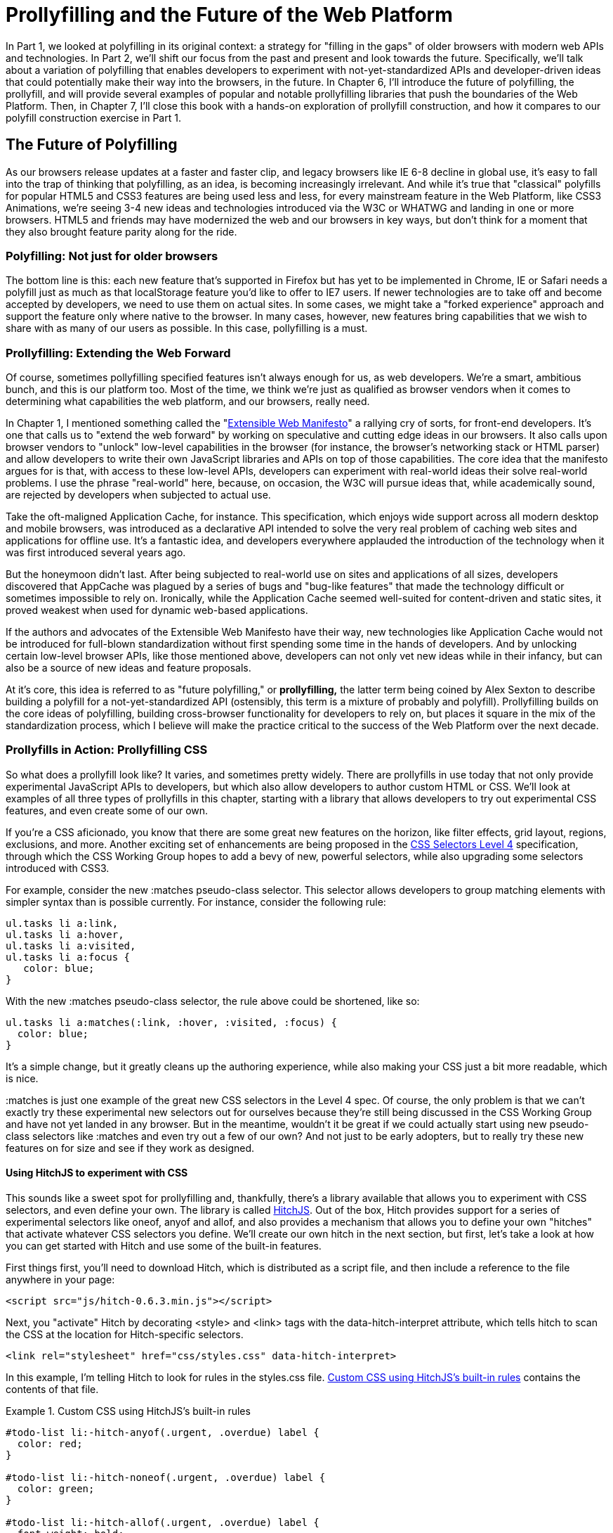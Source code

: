[[polyfills_part_2]]
= Prollyfilling and the Future of the Web Platform

In Part 1, we looked at polyfilling in its original context: a strategy for "filling in the gaps" of older browsers with modern web APIs and technologies. In Part 2, we'll shift our focus from the past and present and look towards the future. Specifically, we'll talk about a variation of polyfilling that enables developers to experiment with not-yet-standardized APIs and developer-driven ideas that could potentially make their way into the browsers, in the future. In Chapter 6, I'll introduce the future of polyfilling, the prollyfill, and will provide several examples of popular and notable prollyfilling libraries that push the boundaries of the Web Platform. Then, in Chapter 7, I'll close this book with a  hands-on exploration of prollyfill construction, and how it compares to our polyfill construction exercise in Part 1.

[[polyfills_chapter_6]]
== The Future of Polyfilling 

As our browsers release updates at a faster and faster clip, and  legacy browsers like IE 6-8 decline in global use, it's easy to fall into the trap of thinking that polyfilling, as an idea, is becoming increasingly irrelevant. And while it's true that "classical" polyfills for popular HTML5 and CSS3 features are being used less and less, for every mainstream feature in the Web Platform, like CSS3 Animations, we're seeing 3-4 new ideas and technologies introduced via the W3C or WHATWG and landing in one or more browsers. HTML5 and friends may have modernized the web and our browsers in key ways, but don't think for a moment that they also brought feature parity along for the ride.

=== Polyfilling: Not just for older browsers

The bottom line is this: each new feature that's supported in Firefox but has yet to be implemented in Chrome, IE or Safari needs a polyfill just as much as that localStorage feature you'd like to offer to IE7 users. If newer technologies are to take off and become accepted by developers, we need to use them on actual sites. In some cases, we might take a "forked experience" approach and support the feature only where native to the browser. In many cases, however, new features bring capabilities that we wish to share with as many of our users as possible. In this case, pollyfilling is a must.

=== Prollyfilling: Extending the Web Forward

Of course, sometimes pollyfilling specified features isn't always enough for us, as web developers. We're a smart, ambitious bunch, and this is our platform too. Most of the time, we think we're just as qualified as browser vendors when it comes to determining what capabilities the web platform, and our  browsers, really need.

In Chapter 1, I mentioned something called the "http://extensiblewebmanifesto.org/[Extensible Web Manifesto]" a rallying cry of sorts, for front-end developers. It's one that calls us to "extend the web forward" by working on speculative and cutting edge ideas in our browsers. It also calls upon browser vendors to "unlock" low-level capabilities in the browser (for instance, the browser's networking stack or HTML parser) and allow developers to write their own JavaScript libraries and APIs on top of those capabilities. The core idea that the manifesto argues for is that, with access to these low-level APIs, developers can experiment with real-world ideas their solve real-world problems. I use the phrase "real-world" here, because, on occasion, the W3C will pursue ideas that, while academically sound, are rejected by developers when subjected to actual use.

Take the oft-maligned Application Cache, for instance. This specification, which enjoys wide support across all modern desktop and mobile browsers, was introduced as a declarative API  intended to solve the very real problem of caching web sites and applications for offline use. It's a fantastic idea, and developers everywhere applauded the introduction of the technology when it was first introduced several years ago.

But the honeymoon didn't last. After being subjected to real-world use on sites and applications of all sizes, developers discovered that AppCache was plagued  by a series of bugs and "bug-like features" that made the technology difficult or sometimes impossible to rely on. Ironically, while the Application Cache seemed well-suited for content-driven and static sites, it proved weakest when used for dynamic web-based applications.

If the authors and advocates of the Extensible Web Manifesto have their way, new technologies like Application Cache would not be introduced for full-blown standardization without first spending some time in the hands of developers. And by unlocking certain low-level browser APIs, like those mentioned above, developers can not only vet new ideas while in their infancy, but can also be a source of new ideas and feature proposals.

At it's core, this idea is referred to as "future polyfilling," or *prollyfilling,* the latter term being coined by Alex Sexton to describe building a polyfill for a not-yet-standardized API (ostensibly, this term is a mixture of probably and polyfill). Prollyfilling builds on the core ideas of polyfilling, building cross-browser functionality for developers to rely on, but places it square in the mix of the standardization process, which I believe will make the practice critical to the success of the Web Platform over the next decade.

=== Prollyfills in Action: Prollyfilling CSS

So what does a prollyfill look like? It varies, and sometimes pretty widely. There are prollyfills in use today that not only provide experimental JavaScript APIs to developers, but which also allow developers to author custom HTML or CSS. We'll look at examples of all three types of prollyfills in this chapter, starting with a library that allows developers to try out experimental CSS features, and even create some of our own.

If you're a CSS aficionado, you know that there are some great new features on the horizon, like filter effects, grid layout, regions, exclusions, and more. Another exciting set of enhancements are being proposed in the http://dev.w3.org/csswg/selectors4[CSS Selectors Level 4] specification, through which the CSS Working Group hopes to add a bevy of new, powerful selectors, while also upgrading some selectors introduced with CSS3.

For example, consider the new +:matches+ pseudo-class selector. This selector allows developers to group matching elements with simpler syntax than is possible currently. For instance, consider the following rule:

====
[source, css]
----
ul.tasks li a:link,
ul.tasks li a:hover,
ul.tasks li a:visited,
ul.tasks li a:focus {
   color: blue;
}
----
====

With the new +:matches+ pseudo-class selector, the rule above could be shortened, like so:

====
[source, css]
----
ul.tasks li a:matches(:link, :hover, :visited, :focus) {
  color: blue;
}
----
====

It's a simple change, but it greatly cleans up the authoring experience, while also making your CSS just a bit more readable, which is nice. 

+:matches+ is just one example of the great new CSS selectors in the Level 4 spec. Of course, the only problem is that we can't exactly try these experimental new selectors out for ourselves because they're still being discussed in the CSS Working Group and have not yet landed in any browser. But in the meantime, wouldn't it be great if we could actually start using new pseudo-class selectors like +:matches+ and even try out a few of our own? And not just to be early adopters, but to really try these new features on for size and see if they work as designed.

==== Using HitchJS to experiment with CSS

This sounds like a sweet spot for prollyfilling and, thankfully, there's a library available that allows you to experiment with CSS selectors, and even define your own. The library is called http://hitchjs.com[HitchJS]. Out of the box, Hitch provides support for a series of experimental selectors like +oneof+, +anyof+ and +allof+, and also provides a mechanism that allows you to define your own "hitches" that activate whatever CSS selectors you define. We'll create our own hitch in the next section, but first, let's take a look at how you can get started with Hitch and use some of the built-in features.

First things first, you'll need to download Hitch, which is distributed as a script file, and then include a reference to the file anywhere in your page:

====
[source, html]
----
<script src="js/hitch-0.6.3.min.js"></script>
----
====

Next, you "activate" Hitch by decorating +<style>+ and +<link>+ tags with the +data-hitch-interpret+ attribute, which tells hitch to scan the CSS at the location for Hitch-specific selectors.

====
[source, html]
----
<link rel="stylesheet" href="css/styles.css" data-hitch-interpret>
----
====

In this example, I'm telling Hitch to look for rules in the +styles.css+ file. <<EX06-01>> contains the contents of that file.

[[EX06-01]]
.Custom CSS using HitchJS's built-in rules
====
[source, css]
----
#todo-list li:-hitch-anyof(.urgent, .overdue) label {
  color: red;
}

#todo-list li:-hitch-noneof(.urgent, .overdue) label {
  color: green;
}

#todo-list li:-hitch-allof(.urgent, .overdue) label {
  font-weight: bold;
}
----
====

Notice the pseudo-class selectors that start with +-hitch-+. All three of these, +-hitch-anyof+, +-hitch-noneof+ and +-hitch-allof+ are selectors that Hitch provides out of the box. +Anyof+ will  match any element in the comma-delimited list, +noneof+ is a negation selector that will only apply the rule if the +li+ has none of the classes in the list, and +allof+ is inclusive, only +li+ elements with both classes will match and apply the rule.

Now let's take a look at the source HTML, which is a list of todos decorated with classes where the todo is urgent, overdue or both:

[[EX06-02]]
.Todo list HTML
====
[source, html]
----
<ul id="todo-list">
  <li class="">
    <div class="view">
      <input class="toggle" type="checkbox">
      <label>Take out the trash</label>
    </div>
  </li>
  <li class="">
    <div class="view">
      <input class="toggle" type="checkbox">
      <label>Wash the cars</label>
    </div>
  </li>
  <li class="overdue">
    <div class="view">
      <input class="toggle" type="checkbox">
      <label>Buy stamps</label>
    </div>
  </li>
  <li class="urgent overdue">
    <div class="view">
      <input class="toggle" type="checkbox">
      <label>Pay taxes</label>
    </div>
  </li>
  <li class="urgent" id="next-action">
    <div class="view">
      <input class="toggle" type="checkbox">
      <label>Catch up on Breaking Bad</label>
    </div>
  </li>
</ul>
----
====

With everything in place, I should be able to load my todo list up and see the additional styling that my Hitch-based rules provide, as illustrated in <<EX06-03>>. 

[[EX06-03]]
.Todo list with HitchJS-based styling
image::images/ch6-ex03.png[]

[CAUTION]
====
You might notice a flash of unstyled content as you load a page that uses Hitch.js features. Because Hitch processes custom CSS rules after the rest of the CSS in the document has been applied, this is to be expected. What's more, since we're testing out ideas here and not building production apps with out prollyfills, a little FOUC shouldn't be an issue.
====


As you can see, HitchJS is easy to get started with and use in your own apps. By default, Hitch provides support for four logical selectors (+:-hitch-anyof+, +:-hitch-allof+, +:-hitch-oneof+, +-hitch-noneof+) and one structural selector (+:-hitch-has+), but the library also provides a great extensibility story so that you can create your own selector support in the form of "hitches" that are imported and processed by HitchJS. In the next section, we'll create our own hitch to mimic a new CSS Selector.

==== Building your own "hitches"

Earlier in this chapter, I introduced the new +:matches+ pseudo-class selector being considered for inclusion in the Selectors Level 4 spec. Rather than waiting for one or more browsers to implement support for this new selector, I'd like to try it on for size in my own apps--and possibly even share my experiences with other developers and members of the CSS Working Group. HitchJS allows me to do this. With the library as a dependency. I can creating a "hitch," or a JavaScript module of my own that defines the logic for my selector. I then import that custom logic into my app and when HitchJS is activated, it calls my module to determine if the element in question matches my custom selector.

So, to define my custom "hitch" for the CSS +:matches+ selector, I'll first need to create a new file called +selector-matches.js+ in my project. Then, I'll add the initial module definition that Hitch requires, as illustrated in <<EX06-04>>.

[[EX06-04]]
.Creating a Hitch for The Matches selector
====
[source, js]
----
var matchesHitch = {
  name: "matches",
  base: "*",
  type: "selector",
  filter: function(el, arguments){
    // Hitch logic here
  }
};
Hitch.add(matchesHitch);
----
==== 

The +matchesHitch+ object contains all of the properties that HitchJS requires when I define my own hitches. Most importantly, the +name+ represents the CSS selector value and the +filter+ represents a function that runs against every element that matches the base selector, but which needs to be filtered further by my hitch. This method should contain the core logic for my hitch and should return a boolean after I determine whether the element in question meets the filter criteria.

To emulate the CSS Selectors Level 4 +:matches+ pesudo-class selector, I'll need to test a comma-delimited string of class and Id values against an element, and if the element contains all of the values specified in the +:matches+ selector, I'll return true, at which point Hitch will apply the CSS defined inside my custom selector. The source for my Hitch's filter method can be found in <<EX06-05>>.

[[EX06-05]]
.Custom Matches Selector method in HitchJS
====
[source, js]
----
filter: function(el, selectorArgs){
  var i, len,
    match = false,
    args = selectorArgs.split(','),
    list = el.parentElement;

  for (i = 0, len = args.length; i < len; i++) {
    var q = list.querySelector(args[i].trim());

    if (q && q === el) {
      match = true;
    } else {
      match = false;
    }
  }

  return match;
}
----
====

After setting up some helper variables, I split my +selectorArgs+ variable, which contains the comma-delimited list of classes and Ids into an array. Then, I loop over that array and attempt to match each selector argument against the current element. If the element has all of the values defined in the +selectorArgs+ array, I'll return true, and the styles inside of the +:matches+-dependent rule will be applied.

Now that we have our custom hitch, let's try out our new rule in CSS. First, I'll need to "import" my hitch by using Hitch's +@-hitch-requires+ directive at the top of my +styles.css+ file:

====
[source, html]
----
@-hitch-requires ../js/selector-matches.js;
----
====

Then, I'll add a new rule using my hitch:

====
[source, css]
----
#todo-list li:matches(.urgent, #next-action) label {
  font-weight: bold;
  color: blue;
}
----
====

With this rule, I'm instructing my custom hitch to look for any +li+ with a class of "urgent" and an Id of "next-action," and to style the +label+ for that +li+ to be bold and have a blue color. And with that, we have prollyfill-based support for the CSS +:matches+ rule, courtesy of HitchJS! The result can be seen in <<EX06-06>>.

[[EX06-06]]
.Our custom Hitch in action
image::images/ch6-ex06.png[]

HitchJS is a versatile library, and now that you've seen how easy it is to create your own hitches, you've got everything you need to try our experimental CSS features, or even prototype and play with your own!

=== Prollyfills in Action: ServiceWorker

In the last section, we explored how prollyfills can be useful for experimenting with new or unstable CSS selectors. Next, we'll shift focus to JavaScript prollyfilling. Specifically, we'll look at a proposal for one of those low-level APIs that could open up a wealth of new opportunities for front-end developers: https://github.com/slightlyoff/ServiceWorker[ServiceWorker].

ServiceWorker is a proposal, spearheaded by Alex Russell of Google and others, designed to make the browser's networking stack more programmable via JavaScript. Specifically, a ServiceWorker enables developers to use JavaScript to cache and handle every inbound request for resources in an app, even when the user is offline. 

If you're thinking that this is starting to sound a lot like a JavaScript-based version of the oft-maligned Application Cache, you'd be right, and also wrong at the same time. Because ServiceWorker is meant to be a low-level API, it's far broader than an imperative AppCache. It can certainly be used to handle application asset and resource caching, but it's also far broader than that. In a very general sense a ServiceWorker is a script that, when installed in your app, listens for network events. When those events occur, a ServiceWorker can intercept the network request and serve cached resources before the browser ever attempts to connect to a remote server.

The first step in using a ServiceWorker is to install a worker on a page after a user visits for the first time. This means that the page, and all of its resources, will be served from the network at least once before the worker takes over. <<EX06-07>> shows and example of what the API for creating a new worker could look like:

[[EX06-07]]
.Creating a new ServiceWorker object
====
[source, html]
----
<!DOCTYPE html>
<!-- http://www.gifsemporium.com/index.html -->
<html>
  <head>
    <link rel="stylesheet" href="/css/base.css">
    <script src="/js/app.js"></script>
	<script>
      navigator.registerServiceWorker("/*", "sWorker.js").then(
        function(serviceWorker) {
          // Use the worker right away
          window.location.reload();
        },
        function(err) {
          console.error("Worker install failed:", err);
        });
    </script>
  </head>
  <body>
    <img src="/images/logo.gif" alt="Gif Emporium Logo">
    <h1>Animated Gifs Galore!</h1>
  </body>
</html>
----
====

The key snippet here is the call to +navigator.registerServiceWorker+ which takes two parameters, a route or set of routes to handle with our service worker, and the path to a JavaScript file that contains the worker logic. The API is also promise-based, so I can call +then()+ on the API with success and error handlers and notify the system of a successful or failed worker registration. 	A sample +sWorker.js+ file can be found in <<EX06-08>>.

[[EX06-08]]
.A sample ServiceWorker controller
====
[source, js]
----
// hosted at: js/sWorker.js

var base = "http://www.gifsemporium.com";
var inventory = new URL("/services/gifs.json", base);

this.addEventListener("install", function(e) {
  // this worker can handle fetch events
  e.services = ["fetch"];
});

this.addEventListener("fetch", function(e) {
  var url = e.request.url;

  // If we already have the data, load from cache
  if (url.toString() == inventory.toString()) {
    e.respondWith(new SameOriginResponse({
      statusCode: 200,
      body: JSON.stringify({
        gifs: { /* ... */ }
      })
    }));
  }
});
----
====

The ServiceWorker exposes several events that workers can respond to, if they wish. If a worker is installed and has registered a +fetch+ listener, as we have above, the worker is allowed to handle the network request on behalf of the browser. In this case, we're checking to see if the URL being requested matches an existing resource and, if so, we'll use the new +respondWith+ method on the +fetch+ event to construct a cached response containing the data requested by the browser, and the network never even needs to be consulted!

The public API for the ServiceWorker proposal can be found in a https://github.com/slightlyoff/ServiceWorker/blob/master/service_worker.ts[TypeScript file in the project's GitHub repository], and I also recommend checking out the https://github.com/slightlyoff/ServiceWorker/blob/master/explainer.md[explainer document] put together by the works working on the proposal. It's early days for ServiceWorker, which doesn't yet enjoy browser support, but the proposal is exactly the kind of API described in the Extensible Web Manifesto: a set of low-level browser capabilities that provide developers with ground-floor access to building robust, JavaScript-based prollyfills and APIs that push the web forward faster than ever.

=== Prollyfills in Action: Web Components

So far, we've looked at how prollyfills can help us work with experimental CSS and JavaScript, but what about experimenting with HTML itself? Before you laugh me off the reservation and put down the book, bear with me.

As it turns out, there are a handful of W3C specifications that have been in the making for the last few years that do just that: provide an official way for developers and site authors to extend the semantics of HTML for our apps. These specifications are typically referred to using the umbrella term of "Web Components." According to the http://www.w3.org/TR/2013/WD-components-intro-20130606/[W3C explainer document], "… Web Components enable Web application authors to define widgets with a level of visual richness and interactivity not possible with CSS alone, and ease of composition and reuse not possible with script libraries today."

Widgets? Composition? Reuse? If you've been a developer for any length of time, these terms are familiar to you, but did you ever think you'd hear them in the context of HTML? Me either, and yet here we are, talking about ways to bring a first-class widget construction workflow to the web.

Web Components are made up of five key standalone W3C specifications. One of these, http://www.w3.org/TR/2013/WD-components-intro-20130606/#decorator-section[Decorators] is the least relevant to our discussion, and the most raw of the specs, so I'll skip that one. Here's a brief summary of the other four:

==== Templates

http://www.w3.org/TR/2013/WD-components-intro-20130606/#template-section[Templates] are defined as "inert chunks of markup" which can be activated for use later. This spec will be the most familiar to developers because it essentially formalizes what we've long accomplished using +<script>+ elements with a non-JavaScript +type+ attribute. <<EX06-09>> shows an example of a simple template element and the JavaScript activation code.

[[EX06-09]]
.An Example Use of the Template element
====
[source, html]
----
<template id="commentTemplate">
  <div>
    <img src="">
    <div class="comment-text"></div>
  </div>
</template>
<script>
function addComment(imageUrl, text) {
  var t = document.querySelector("#commentTemplate");
  var comment = t.content.cloneNode(true);

  // Populate content.
  comment.querySelector('img').src = imageUrl;
  comment.querySelector('.comment-text').textContent = text;
  document.body.appendChild(comment);
}
</script>
----
====

In the example above, I've created a simple +<template>+ element to hold some DOM that represents a comment block on a blog. The block contains a source-less image and an empty div for the text. In the script block below, I have an +addComment+ function that takes an image url and some text. The function then selects my template block, clones it into a new HTMLElement object, sets the image and text values and then appends the DOM fragment to the body of the document. At that final step, the browser parses and renders the template-based content.

Like I said, It should seem familiar because it is. Thankfully, having first-class template support in the browser means we can put all of those templating libraries to rest and use speedy, built-in functionality.

==== Shadow DOM

The next Web Compoents spec is http://www.w3.org/TR/2013/WD-components-intro-20130606/#shadow-dom-section[Shadow DOM] a feature which allows developers to encapsulate DOM subtrees and hide widget implementation details. It sounds a bit cryptic, I know, so let's take a look at Shadow DOM in the context of an HTML Element already using this capability: the HTML +<video>+ tag.

Take a look at <<EX06-10>> below. What do you see? A rectangle with a video canvas and several controls, right? Right, but have you ever wondered how the browsers actually implement tags like +<video>+ and audio?

[[EX06-10]]
.An HTML Video Tag
image::images/ch6-ex10a.png[]

With the Chrome Developer Tools, you can find out. All you need to do is open your Chrome DevTools and click the gear icon in the lower right-hand corner. Then, look for an option that reads "Show Shadow DOM" and make sure that it's checked. Then, you can navigate to any page with a +<video>+ tag, right-click it and select "Inspect Element." 

What you'll see looks like <<EX06-11>> below. Inside of the innocent looking +<video>+ tag lies +<divs>+, +<inputs>+ buttons and more. Browser vendors like Google actually use standard HTML tags and inputs--though the specific tags are up to the vendor--to create complex visual elements like +<video>+ and Shadow DOM is, simply put, the technology that allows Chrome and other browsers to hide those implementation details behind a single tag that developers can rely on.

[[EX06-11]]
.Shadow DOM in Action
image::images/ch6-ex10.png[]

By making Shadow DOM developer-accessible and supported in the browsers, we can do the same. We can build our own complex widgets and features that are easy for developers to use, but which also hide their implementation details and can even prevent unauthorized access to sub-elements and widget styles.

==== Custom Elements

The next Web Components technology is http://www.w3.org/TR/2013/WD-components-intro-20130606/#custom-element-section[Custom Elements]. Custom Elements provide a formal way for developers to create their own, valid HTML tags and define the API for those elements. You can also extend the semantics and behavior of existing elements, as shown in <<EX06-12>> below.

[[EX06-12]]
.Defining a custom element that extends the Button element
====
[source, html]
----
<!-- Define the element -->
<element extends="button" name="fancy-button">  
  <style>
    @host {
      font-size: 20em; /* make it huge */
      color: salmon; /* make it BOLD! */
    }
  </style>
  <content></content>
</element>

<!-- Put it to use -->
<button is="fancy-button">Do something fancy</button>
----
====

Here, I'm using the new +<element>+ element to define a custom element that extends +<button>+ with a larger font size and a default color. Then, when I want to put my custom element to use, I'll create a +<button>+ element on the page--if this was a completely new element, I'd use my custom tag--and use the +is+ attribute to tell the parser that this is my custom element. With Custom Elements, it's that easy to add your own semantics and behavior to HTML.

==== HTML Imports

The final piece of the Web Components umbrella is http://www.w3.org/TR/2013/WD-components-intro-20130606/#imports-section[HTML Imports]. This is the most straightforward of the Web Components specs. Simply put, Imports provide a mechanism for importing Templates and Custom Elements into a site or app. For instance, let's say that I define my fancy-button element from <<EX06-12>> in a separate file called +fancy-button.html+. HTML Imports provide the mechanism for, well importing this element into my app, as shown in <<EX06-13>>.

[[EX06-13]]
.Using Imports with Custom Elements
====
[source, html]
----
<!DOCTYPE html>
<html>
  <head>
    <link rel="import" href="fancy-button.html">
  </head>
  <body>
    <button is="fancy-button"></button> <!-- Element definition is in fancy-button.html -->
  </body>
</html>
----
====

Imports are enabled via a new +rel+ value of "import" on the HTML +link+ element. When this value is encountered, the browser will load the linked element and make it available to my app. HTML Imports are a simple concept, but an important one because they enable me to manage Custom Elements and Templates in separate files.

Web Components hold a lot of promise for the future, but because most of the ideas are still very cutting edge, they don't enjoy wide browser support. Templates and Shadow DOM are supported in Chrome and Firefox, but, at the time or writing, there's not a single browser that supports all four of the specs. That means, if we want to start building and using Custom Elements today, we need a prollyfill! At the present, there are two ways to start working with custom elements: one approach that's available via a popular open-source library, and another that requires adopting a bleeding-edge prollyfill provided by members of the Google Chrome team.

==== Creating Custom Elements with Angular JS

If the idea of creating your own semantics in HTML is appealing, but you're not as concerned with formally prollyfilling Web Components, you might want to take a look at AngularJS. If you're familiar with AngularJS, you're no doubt aware of the directives feature of the library, which allows you to link imperative functionality to declarative semantics via HTML elements and attributes. For instance, let's say that I want to create a +<calendar>+ element that will, via an AngularJS directive, create a Kendo UI Calendar widget. The Angular code I need to enable this can be seen in <<EX06-14>>.

[[EX06-14]]
.Creating custom elements via AngularJS directives
====
[source, html]
----
<div ng-app="myApp">
  ​<calendar></calendar>
</div>​​​​​​​​​​​​​​​​​
<script>
angular.module('myApp', []).directive('calendar', function() {
  return {
    restrict: 'E',
    link: function(scope, element, attrs) {
      $(element).kendoCalendar();
    }
  }
});
</script>
----
====

Notice that Angular enables me to go all out and use my directive via a +<calendar>+ element on my page. It's a nice trick, for sure, but it's not valid HTML. What's more Angular's approach wasn't built with Web Components in mind, so one couldn't classify it as a prollyfill. If we're interested in something that's built with Web Components in mind, we need to look no further than the Polymer project.

==== Creating Custom Elements with Polymer

The http://polymer-project.org[Polymer] project is a Google-sponsored project designed to speed up the adoption of cutting-edge Web Platform technologies by providing a series of robust prollyfills that work across "evergreen browsers," a term meaning browsers that ship via automatic updates to their installed base of users. The Polymer project actually provides a number of prollyfills, but the core of the offering is support for Shadow DOM, Templates, Custom Elements and HTML Imports.

In our discussion on Web Components, I shared some code snippets meant to communicate the "perfect world" approach for building components, as defined by the current draft of each spec. Polymer enables us to create Web Components using much of the same syntax, with only a few small differences.

Let's say, for instance, and in keeping with our AngularJS example from above, that I want to create a custom Calendar element which provides a declarative way of working with a Kendo UI Calendar widget. To create my custom element with Polymer, I'll create a new file called 'x-calendar.html' and populate it with my custom element definition, as illustrated in <<EX06-15>>:

[[EX06-15]]
.Creating a Calendar Custom Element with Polymer
====
[source, html]
----
<script src="http://code.jquery.com/jquery-1.10.2.min.js"></script>
<!-- Kendo UI Scripts -->
<script src="http://cdn.kendostatic.com/2013.2.716/js/kendo.web.min.js"></script>

<polymer-element name="x-calendar" attributes="selected">
  <link rel="stylesheet" href="http://cdn.kendostatic.com/2013.2.716/styles/kendo.common.min.css">
  <link rel="stylesheet" href="http://cdn.kendostatic.com/2013.2.716/styles/kendo.default.min.css">
  
  <!-- Element Here -->
  <template>
    <div id="calendar"></div>
  </template>
  <script>
  Polymer('x-calendar', {
    selected: new Date(),
    created: function() {
      $(this.$.calendar).kendoCalendar({
        value: this.selected
      });
    }
  });
  </script>
</polymer-element>
----
====

While the syntax for my element is similar to the Custom Elements spec, there are a few key differences. First, instead of using the proposed +<element>+ element, I use +<polymer-element>+. Inside my +<polymer-element>+ declaration, I give my element a name which, according to the Custom Elements spec, *must always* contain a dash and I use the +attributes+ attribute to specify a list of properties that I want to "publish" on my element. Published attributes become part of the  public API for my element, which allows them to be set declaratively via HTML or via JavaScript.

The second Polymer-specific aspect to this element is the call to the +Polymer+ method. This method formally registers my custom element so that it can be used in my app, while also setting the default values for properties (+selected+) and subscribing to element lifecycle events. In this example, I'm subscribing to the +created+ event which fires when a new instance of my custom element is used in an app. When my event callback fires, I create a new Kendo UI Calendar from the current element and set its current date to either the default date or the user-specified date.

The rest of the process of working with Custom Elements in Polymer is pretty straightforward, as illustrated in <<EX06-16>>. In this sample, the key difference is in the +head+, where I include the minified polymer source. When included, Polymer does everything required to work with my custom element Import, process the element, and then render the element when called upon. The end result of the snippet below is a full Kendo UI Calendar with a selected date of October, 5, 2013. To the component-consuming developer, it's a totally declarative approach that works great across browsers, thanks to Polymer.

[[EX06-16]]
.Using Polymer elements
====
[source, html]
----
<!DOCTYPE html>
  <html lang="en">
  <head>
    <title>Polymer Calendar</title>
	<script src="lib/js/polymer.min.js"></script>

    <!-- Import Calendar -->
    <link rel="import" href="components/x-calendar.html">
  </head>
  <body>
    <div class="container">
      <div class="jumbotron">
        <!-- Calendar here -->
        <h1>What day is it?</h1>
        <x-calendar selected="2013/10/05"></x-calendar>
      </div>
    </div>
  </body>
</html>
----
====

=== Strategies for polyfilling experimental APIs

Over the course of this chapter, we've discussed a handful of great prollyfilling libraries that allow us to experiment with new and cutting edge ideas in CSS, HTML and JavaScript. In the next and final chapter of this book, we're going to try our hand at constructing our own prollyfill. But before we do, let's look briefly at a few things to keep in mind when building prollyfills for untested or experimental APIs.

==== Expect the API to change

One of the key differences between classical polyfills and future-leaning prollyfills is in the API. As we discussed in early chapters, a key to building a robust, responsible polyfill  is in respecting the specified API for the feature you're looking to fill. Prollyfills, however, are built to work with bleeding edge features. Sometimes, there is no specified API because you're the first person to explore this idea. In other cases, the specification is so new and unstable that you can expect the API to change before things settle down. In either case, you're building your prollyfill against something of a moving target, so it's important to think about how to design with a flexible API in mind. There are no quick answers here other than to make sure that the public API for your prollyfill is flexible from the outset, easy to change and, when it does change, that you can quickly change your online samples, docs and demos quickly, as well.

==== Don't be afraid to try something new

Prollyfilling is all about experimentation. It's about taking cutting edge ideas and building a library that allows you and other developers to put those ideas to the test. It's about refining those ideas, suggesting changes and even taking those ideas in a totally new direction. If you're building a prollyfill, you're likely not doing so with the goal of getting some new web platform feature into your production apps tomorrow. Instead, you've probably undertaken a prollyfill because you want to play a role in moving the web forward. In that spirit, you should feel free to think and innovate well outside of the box as you work on your library. If, when building a prollyfill for a new spec or proposal, you encounter something you don't like in the spec, or a new feature you want to see added, build your argument right into the library. Code speaks louder than words on the web, and if you can communicate a counter-proposal, changes or a new idea in the context of a working sample that also highlights some aspects of a specified feature, you make your argument that much more powerful.

Now that we've explored the ins and outs of prollyfilling, and some high-level strategies for building our own prollyfills, let's turn our attention to building a prollyfill of our own. In the next chapter, we'll take a brand new Web Platform feature and craft a simple prollyfill for it.